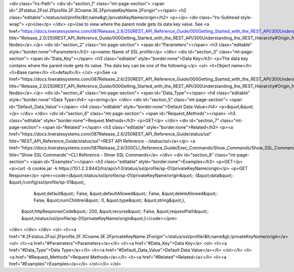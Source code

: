 <div class="lrs-Path">
<div id="section_1" class="mt-page-section">
<span id=".2Fstatus.2Fssl.2Fprofile.2F.3Cname.3E.2FprivateKeyName.2Forigin"></span>
<h2 class="editable">/status/ssl/profile/&lt;name&gt;/privateKeyName/origin</h2>
<p></p>
<div class="lrs-Subhead style-wrap">
<p>Use</p>
</div>
<p>Use to view where the parent node gets its data key value. See <a href="https://docs.lineratesystems.com/087Release_2.6/250REST_API_Reference_Guide/000Getting_Started_with_the_REST_API/300Understanding_the_REST_Hierarchy#Origin_Nodes" title="Release_2.0/250REST_API_Reference_Guide/000Getting_Started_with_the_REST_API/300Understanding_the_REST_Hierarchy#Origin_Nodes">Origin Nodes</a>.</p>
<div id="section_2" class="mt-page-section">
<span id="Parameters"></span>
<h3 class="editable" style="border:none">Parameters</h3>
<p>name: Name of SSL profile</p>
</div>
<div id="section_3" class="mt-page-section">
<span id="Data_Key"></span>
<h3 class="editable" style="border:none">Data Key</h3>
<p>The data key contains where the parent node gets its value. The data key can be one of the following:</p>
<ul>
<li>Object name</li>
<li>Base name</li>
<li>default</li>
</ul>
<p>See <a href="https://docs.lineratesystems.com/087Release_2.6/250REST_API_Reference_Guide/000Getting_Started_with_the_REST_API/300Understanding_the_REST_Hierarchy#Origin_Nodes" title="Release_2.0/250REST_API_Reference_Guide/000Getting_Started_with_the_REST_API/300Understanding_the_REST_Hierarchy#Origin_Nodes">Origin Nodes</a>.</p>
<div id="section_4" class="mt-page-section">
<span id="Data_Type"></span>
<h4 class="editable" style="border:none">Data Type</h4>
<p>string</p>
</div>
<div id="section_5" class="mt-page-section">
<span id="Default_Data_Value"></span>
<h4 class="editable" style="border:none">Default Data Value</h4>
<p>&quot;&quot;</p>
</div>
</div>
<div id="section_6" class="mt-page-section">
<span id="Request_Methods"></span>
<h3 class="editable" style="border:none">Request Methods</h3>
<p>GET</p>
</div>
<div id="section_7" class="mt-page-section">
<span id="Related"></span>
<h3 class="editable" style="border:none">Related</h3>
<p><a href="https://docs.lineratesystems.com/087Release_2.6/250REST_API_Reference_Guide/status/ssl" title="REST_API_Reference_Guide/status/ssl">REST API Reference - /status/ssl</a></p>
<a href="https://docs.lineratesystems.com/087Release_2.6/200CLI_Reference_Guide/Exec_Commands/Show_Commands/Show_SSL_Commands" title="Show SSL Commands">CLI Reference - Show SSL Commands</a>
</div>
<div id="section_8" class="mt-page-section">
<span id="Examples"></span>
<h3 class="editable" style="border:none">Examples</h3>
<p>GET</p>
<p>curl -b cookie.jar -k https://10.1.2.3:8443/lrs/api/v1.0/status/ssl/profile/sp-01/privateKeyName/origin</p>
<p>GET Response</p>
<pre><code>{&quot;/status/ssl/profile/sp-01/privateKeyName/origin&quot;: {&quot;data&quot;: &quot;/config/ssl/profile/sp-01&quot;,
                                                      &quot;default&quot;: False,
                                                      &quot;defaultAllowed&quot;: False,
                                                      &quot;deleteAllowed&quot;: False,
                                                      &quot;numChildren&quot;: 0,
                                                      &quot;type&quot;: &quot;string&quot;},
 &quot;httpResponseCode&quot;: 200,
 &quot;recurse&quot;: False,
 &quot;requestPath&quot;: &quot;/status/ssl/profile/sp-01/privateKeyName/origin&quot;}</code></pre>
</div>
</div>
</div>
<ol>
<li><a href="#.2Fstatus.2Fssl.2Fprofile.2F.3Cname.3E.2FprivateKeyName.2Forigin">/status/ssl/profile/&lt;name&gt;/privateKeyName/origin</a>
<ol>
<li><a href="#Parameters">Parameters</a></li>
<li><a href="#Data_Key">Data Key</a>
<ol>
<li><a href="#Data_Type">Data Type</a></li>
<li><a href="#Default_Data_Value">Default Data Value</a></li>
</ol></li>
<li><a href="#Request_Methods">Request Methods</a></li>
<li><a href="#Related">Related</a></li>
<li><a href="#Examples">Examples</a></li>
</ol></li>
</ol>
